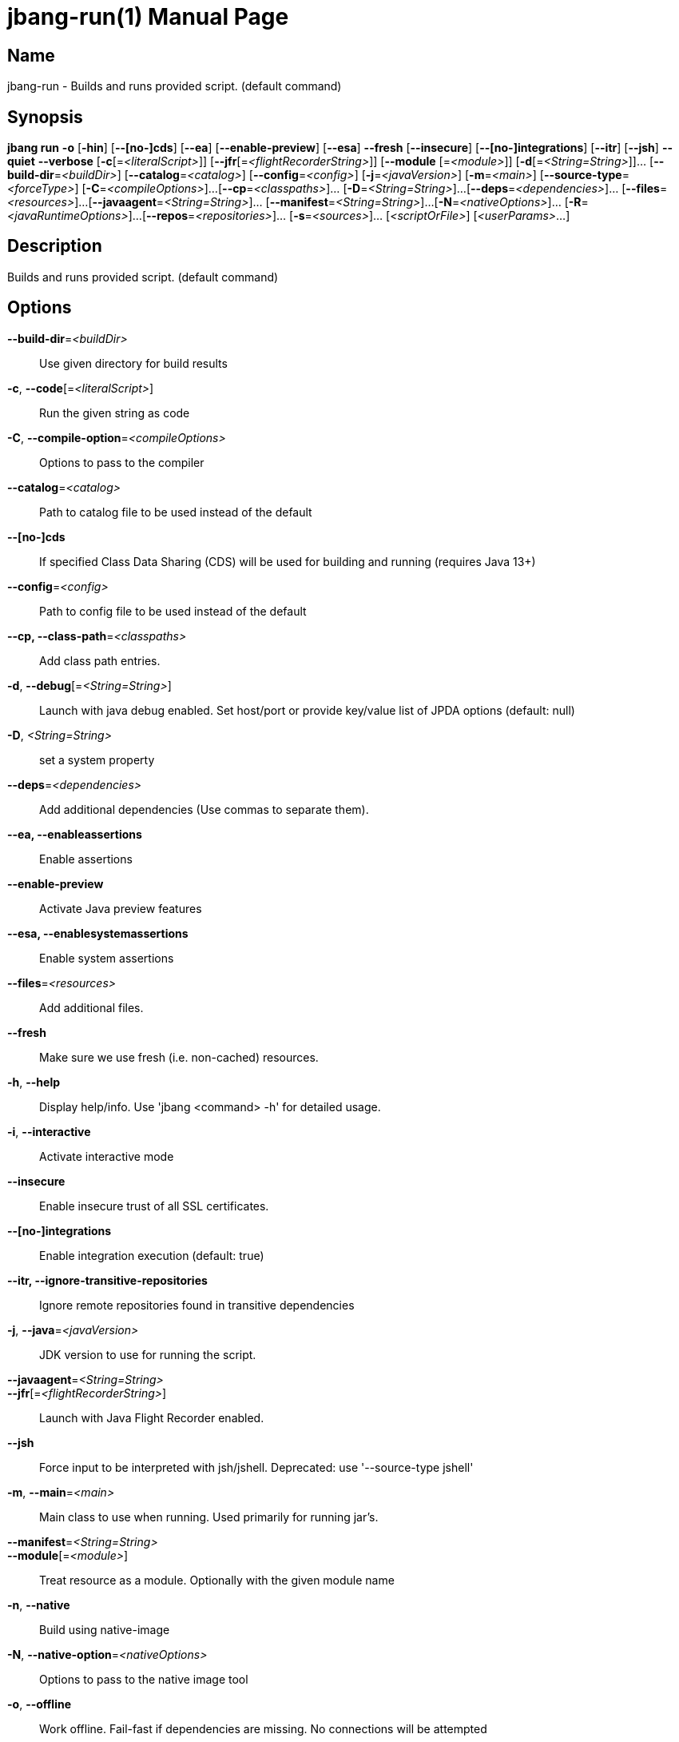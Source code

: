 // This is a generated documentation file based on picocli
// To change it update the picocli code or the genrator
// tag::picocli-generated-full-manpage[]
// tag::picocli-generated-man-section-header[]
:doctype: manpage
:manmanual: jbang Manual
:man-linkstyle: pass:[blue R < >]
= jbang-run(1)

// end::picocli-generated-man-section-header[]

// tag::picocli-generated-man-section-name[]
== Name

jbang-run - Builds and runs provided script. (default command)

// end::picocli-generated-man-section-name[]

// tag::picocli-generated-man-section-synopsis[]
== Synopsis

*jbang run* *-o* [*-hin*] [*--[no-]cds*] [*--ea*] [*--enable-preview*] [*--esa*] *--fresh*
          [*--insecure*] [*--[no-]integrations*] [*--itr*] [*--jsh*] *--quiet* *--verbose*
          [*-c*[=_<literalScript>_]] [*--jfr*[=_<flightRecorderString>_]] [*--module*
          [=_<module>_]] [*-d*[=_<String=String>_]]... [*--build-dir*=_<buildDir>_]
          [*--catalog*=_<catalog>_] [*--config*=_<config>_] [*-j*=_<javaVersion>_]
          [*-m*=_<main>_] [*--source-type*=_<forceType>_] [*-C*=_<compileOptions>_]...
          [*--cp*=_<classpaths>_]... [*-D*=_<String=String>_]...
          [*--deps*=_<dependencies>_]... [*--files*=_<resources>_]...
          [*--javaagent*=_<String=String>_]... [*--manifest*=_<String=String>_]...
          [*-N*=_<nativeOptions>_]... [*-R*=_<javaRuntimeOptions>_]...
          [*--repos*=_<repositories>_]... [*-s*=_<sources>_]... [_<scriptOrFile>_]
          [_<userParams>_...]

// end::picocli-generated-man-section-synopsis[]

// tag::picocli-generated-man-section-description[]
== Description

Builds and runs provided script. (default command)

// end::picocli-generated-man-section-description[]

// tag::picocli-generated-man-section-options[]
== Options

*--build-dir*=_<buildDir>_::
  Use given directory for build results

*-c*, *--code*[=_<literalScript>_]::
  Run the given string as code

*-C*, *--compile-option*=_<compileOptions>_::
  Options to pass to the compiler

*--catalog*=_<catalog>_::
  Path to catalog file to be used instead of the default

*--[no-]cds*::
  If specified Class Data Sharing (CDS) will be used for building and running (requires Java 13+)

*--config*=_<config>_::
  Path to config file to be used instead of the default

*--cp, --class-path*=_<classpaths>_::
  Add class path entries.

*-d*, *--debug*[=_<String=String>_]::
  Launch with java debug enabled. Set host/port or provide key/value list of JPDA options (default: null) 

*-D*, _<String=String>_::
  set a system property

*--deps*=_<dependencies>_::
  Add additional dependencies (Use commas to separate them).

*--ea, --enableassertions*::
  Enable assertions

*--enable-preview*::
  Activate Java preview features

*--esa, --enablesystemassertions*::
  Enable system assertions

*--files*=_<resources>_::
  Add additional files.

*--fresh*::
  Make sure we use fresh (i.e. non-cached) resources.

*-h*, *--help*::
  Display help/info. Use 'jbang <command> -h' for detailed usage.

*-i*, *--interactive*::
  Activate interactive mode

*--insecure*::
  Enable insecure trust of all SSL certificates.

*--[no-]integrations*::
  Enable integration execution (default: true)

*--itr, --ignore-transitive-repositories*::
  Ignore remote repositories found in transitive dependencies

*-j*, *--java*=_<javaVersion>_::
  JDK version to use for running the script.

*--javaagent*=_<String=String>_::
  

*--jfr*[=_<flightRecorderString>_]::
  Launch with Java Flight Recorder enabled.

*--jsh*::
  Force input to be interpreted with jsh/jshell. Deprecated: use '--source-type jshell'

*-m*, *--main*=_<main>_::
  Main class to use when running. Used primarily for running jar's.

*--manifest*=_<String=String>_::
  

*--module*[=_<module>_]::
  Treat resource as a module. Optionally with the given module name

*-n*, *--native*::
  Build using native-image

*-N*, *--native-option*=_<nativeOptions>_::
  Options to pass to the native image tool

*-o*, *--offline*::
  Work offline. Fail-fast if dependencies are missing. No connections will be attempted

*--quiet*::
  jbang will be quiet, only print when error occurs.

*-R*, *--java-options, --runtime-option*=_<javaRuntimeOptions>_::
  Options to pass to the Java runtime

*--repos*=_<repositories>_::
  Add additional repositories.

*-s*, *--sources*=_<sources>_::
  Add additional sources.

*--source-type*=_<forceType>_::
  Force input to be interpreted as the given type. Can be: java, jshell, groovy, kotlin, or markdown

*--verbose*::
  jbang will be verbose on what it does.

// end::picocli-generated-man-section-options[]

// tag::picocli-generated-man-section-arguments[]
== Arguments

[_<scriptOrFile>_]::
  A reference to a source file

[_<userParams>_...]::
  Parameters to pass on to the script

// end::picocli-generated-man-section-arguments[]

// tag::picocli-generated-man-section-commands[]
// end::picocli-generated-man-section-commands[]

// tag::picocli-generated-man-section-exit-status[]
// end::picocli-generated-man-section-exit-status[]

// tag::picocli-generated-man-section-footer[]
// end::picocli-generated-man-section-footer[]

// end::picocli-generated-full-manpage[]
